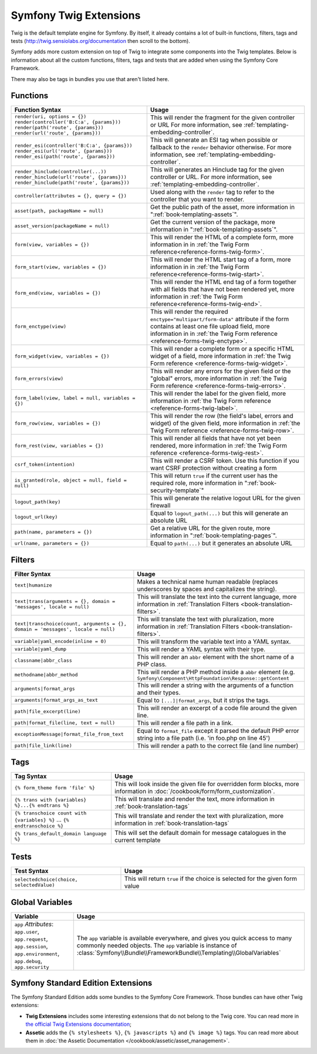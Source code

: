 .. index::
    single: Symfony Twig extensions

.. _symfony2-twig-extensions:

Symfony Twig Extensions
=======================

Twig is the default template engine for Symfony. By itself, it already contains
a lot of built-in functions, filters, tags and tests (`http://twig.sensiolabs.org/documentation`_
then scroll to the bottom).

Symfony adds more custom extension on top of Twig to integrate some components
into the Twig templates. Below is information about all the custom functions,
filters, tags and tests that are added when using the Symfony Core Framework.

There may also be tags in bundles you use that aren't listed here.

Functions
---------

.. versionadded:: 2.2
    The ``render`` and ``controller`` functions were introduced in Symfony
    2.2. Prior, the ``{% render %}`` tag was used and had a different signature.

+----------------------------------------------------+--------------------------------------------------------------------------------------------+
| Function Syntax                                    | Usage                                                                                      |
+====================================================+============================================================================================+
| ``render(uri, options = {})``                      | This will render the fragment for the given controller or URL                              |
| ``render(controller('B:C:a', {params}))``          | For more information, see :ref:`templating-embedding-controller`.                          |
| ``render(path('route', {params}))``                |                                                                                            |
| ``render(url('route', {params}))``                 |                                                                                            |
+----------------------------------------------------+--------------------------------------------------------------------------------------------+
| ``render_esi(controller('B:C:a', {params}))``      | This will generate an ESI tag when possible or fallback to the ``render``                  |
| ``render_esi(url('route', {params}))``             | behavior otherwise. For more information, see :ref:`templating-embedding-controller`.      |
| ``render_esi(path('route', {params}))``            |                                                                                            |
+----------------------------------------------------+--------------------------------------------------------------------------------------------+
| ``render_hinclude(controller(...))``               | This will generates an Hinclude tag for the given controller or URL.                       |
| ``render_hinclude(url('route', {params}))``        | For more information, see :ref:`templating-embedding-controller`.                          |
| ``render_hinclude(path('route', {params}))``       |                                                                                            |
+----------------------------------------------------+--------------------------------------------------------------------------------------------+
| ``controller(attributes = {}, query = {})``        | Used along with the ``render`` tag to refer to the controller that you want to render.     |
+----------------------------------------------------+--------------------------------------------------------------------------------------------+
| ``asset(path, packageName = null)``                | Get the public path of the asset, more information in                                      |
|                                                    | ":ref:`book-templating-assets`".                                                           |
+----------------------------------------------------+--------------------------------------------------------------------------------------------+
| ``asset_version(packageName = null)``              | Get the current version of the package, more information in                                |
|                                                    | ":ref:`book-templating-assets`".                                                           |
+----------------------------------------------------+--------------------------------------------------------------------------------------------+
| ``form(view, variables = {})``                     | This will render the HTML of a complete form, more information in                          |
|                                                    | in :ref:`the Twig Form reference<reference-forms-twig-form>`.                              |
+----------------------------------------------------+--------------------------------------------------------------------------------------------+
| ``form_start(view, variables = {})``               | This will render the HTML start tag of a form, more information in                         |
|                                                    | in :ref:`the Twig Form reference<reference-forms-twig-start>`.                             |
+----------------------------------------------------+--------------------------------------------------------------------------------------------+
| ``form_end(view, variables = {})``                 | This will render the HTML end tag of a form together with all fields that                  |
|                                                    | have not been rendered yet, more information                                               |
|                                                    | in :ref:`the Twig Form reference<reference-forms-twig-end>`.                               |
+----------------------------------------------------+--------------------------------------------------------------------------------------------+
| ``form_enctype(view)``                             | This will render the required ``enctype="multipart/form-data"`` attribute                  |
|                                                    | if the form contains at least one file upload field, more information in                   |
|                                                    | in :ref:`the Twig Form reference <reference-forms-twig-enctype>`.                          |
+----------------------------------------------------+--------------------------------------------------------------------------------------------+
| ``form_widget(view, variables = {})``              | This will render a complete form or a specific HTML widget of a field,                     |
|                                                    | more information in :ref:`the Twig Form reference <reference-forms-twig-widget>`.          |
+----------------------------------------------------+--------------------------------------------------------------------------------------------+
| ``form_errors(view)``                              | This will render any errors for the given field or the "global" errors,                    |
|                                                    | more information in :ref:`the Twig Form reference <reference-forms-twig-errors>`.          |
+----------------------------------------------------+--------------------------------------------------------------------------------------------+
| ``form_label(view, label = null, variables = {})`` | This will render the label for the given field, more information in                        |
|                                                    | :ref:`the Twig Form reference <reference-forms-twig-label>`.                               |
+----------------------------------------------------+--------------------------------------------------------------------------------------------+
| ``form_row(view, variables = {})``                 | This will render the row (the field's label, errors and widget) of the given               |
|                                                    | field, more information in :ref:`the Twig Form reference <reference-forms-twig-row>`.      |
+----------------------------------------------------+--------------------------------------------------------------------------------------------+
| ``form_rest(view, variables = {})``                | This will render all fields that have not yet been rendered, more                          |
|                                                    | information in :ref:`the Twig Form reference <reference-forms-twig-rest>`.                 |
+----------------------------------------------------+--------------------------------------------------------------------------------------------+
| ``csrf_token(intention)``                          | This will render a CSRF token. Use this function if you want CSRF protection without       |
|                                                    | creating a form                                                                            |
+----------------------------------------------------+--------------------------------------------------------------------------------------------+
| ``is_granted(role, object = null, field = null)``  | This will return ``true`` if the current user has the required role, more                  |
|                                                    | information in ":ref:`book-security-template`"                                             |
+----------------------------------------------------+--------------------------------------------------------------------------------------------+
| ``logout_path(key)``                               | This will generate the relative logout URL for the given firewall                          |
+----------------------------------------------------+--------------------------------------------------------------------------------------------+
| ``logout_url(key)``                                | Equal to ``logout_path(...)`` but this will generate an absolute URL                       |
+----------------------------------------------------+--------------------------------------------------------------------------------------------+
| ``path(name, parameters = {})``                    | Get a relative URL for the given route, more information in                                |
|                                                    | ":ref:`book-templating-pages`".                                                            |
+----------------------------------------------------+--------------------------------------------------------------------------------------------+
| ``url(name, parameters = {})``                     | Equal to ``path(...)`` but it generates an absolute URL                                    |
+----------------------------------------------------+--------------------------------------------------------------------------------------------+

Filters
-------

.. versionadded:: 2.1
    The ``humanize`` filter was introduced in Symfony 2.1

+---------------------------------------------------------------------------------+-------------------------------------------------------------------+
| Filter Syntax                                                                   | Usage                                                             |
+=================================================================================+===================================================================+
| ``text|humanize``                                                               | Makes a technical name human readable (replaces underscores by    |
|                                                                                 | spaces and capitalizes the string).                               |
+---------------------------------------------------------------------------------+-------------------------------------------------------------------+
| ``text|trans(arguments = {}, domain = 'messages', locale = null)``              | This will translate the text into the current language, more      |
|                                                                                 | information in                                                    |
|                                                                                 | :ref:`Translation Filters <book-translation-filters>`.            |
+---------------------------------------------------------------------------------+-------------------------------------------------------------------+
| ``text|transchoice(count, arguments = {}, domain = 'messages', locale = null)`` | This will translate the text with pluralization, more information |
|                                                                                 | in :ref:`Translation Filters <book-translation-filters>`.         |
+---------------------------------------------------------------------------------+-------------------------------------------------------------------+
| ``variable|yaml_encode(inline = 0)``                                            | This will transform the variable text into a YAML syntax.         |
+---------------------------------------------------------------------------------+-------------------------------------------------------------------+
| ``variable|yaml_dump``                                                          | This will render a YAML syntax with their type.                   |
+---------------------------------------------------------------------------------+-------------------------------------------------------------------+
| ``classname|abbr_class``                                                        | This will render an ``abbr`` element with the short name of a     |
|                                                                                 | PHP class.                                                        |
+---------------------------------------------------------------------------------+-------------------------------------------------------------------+
| ``methodname|abbr_method``                                                      | This will render a PHP method inside a ``abbr`` element           |
|                                                                                 | (e.g. ``Symfony\Component\HttpFoundation\Response::getContent``   |
+---------------------------------------------------------------------------------+-------------------------------------------------------------------+
| ``arguments|format_args``                                                       | This will render a string with the arguments of a function and    |
|                                                                                 | their types.                                                      |
+---------------------------------------------------------------------------------+-------------------------------------------------------------------+
| ``arguments|format_args_as_text``                                               | Equal to ``[...]|format_args``, but it strips the tags.           |
+---------------------------------------------------------------------------------+-------------------------------------------------------------------+
| ``path|file_excerpt(line)``                                                     | This will render an excerpt of a code file around the given line. |
+---------------------------------------------------------------------------------+-------------------------------------------------------------------+
| ``path|format_file(line, text = null)``                                         | This will render a file path in a link.                           |
+---------------------------------------------------------------------------------+-------------------------------------------------------------------+
| ``exceptionMessage|format_file_from_text``                                      | Equal to ``format_file`` except it parsed the default PHP error   |
|                                                                                 | string into a file path (i.e. 'in foo.php on line 45')            |
+---------------------------------------------------------------------------------+-------------------------------------------------------------------+
| ``path|file_link(line)``                                                        | This will render a path to the correct file (and line number)     |
+---------------------------------------------------------------------------------+-------------------------------------------------------------------+

Tags
----

+---------------------------------------------------+--------------------------------------------------------------------+
| Tag Syntax                                        | Usage                                                              |
+===================================================+====================================================================+
| ``{% form_theme form 'file' %}``                  | This will look inside the given file for overridden form blocks,   |
|                                                   | more information in :doc:`/cookbook/form/form_customization`.      |
+---------------------------------------------------+--------------------------------------------------------------------+
| ``{% trans with {variables} %}...{% endtrans %}`` | This will translate and render the text, more information in       |
|                                                   | :ref:`book-translation-tags`                                       |
+---------------------------------------------------+--------------------------------------------------------------------+
| ``{% transchoice count with {variables} %}``      | This will translate and render the text with pluralization, more   |
| ...                                               | information in :ref:`book-translation-tags`                        |
| ``{% endtranschoice %}``                          |                                                                    |
+---------------------------------------------------+--------------------------------------------------------------------+
| ``{% trans_default_domain language %}``           | This will set the default domain for message catalogues in the     |
|                                                   | current template                                                   |
+---------------------------------------------------+--------------------------------------------------------------------+

Tests
-----

+---------------------------------------------------+------------------------------------------------------------------------------+
| Test Syntax                                       | Usage                                                                        |
+===================================================+==============================================================================+
| ``selectedchoice(choice, selectedValue)``         | This will return ``true`` if the choice is selected for the given form value |
+---------------------------------------------------+------------------------------------------------------------------------------+

Global Variables
----------------

+-------------------------------------------------------+------------------------------------------------------------------------------------+
| Variable                                              | Usage                                                                              |
+=======================================================+====================================================================================+
| ``app`` *Attributes*: ``app.user``, ``app.request``,  | The ``app`` variable is available everywhere, and gives you quick                  |
| ``app.session``, ``app.environment``, ``app.debug``,  | access to many commonly needed objects. The ``app`` variable is                    |
| ``app.security``                                      | instance of :class:`Symfony\\Bundle\\FrameworkBundle\\Templating\\GlobalVariables` |
+-------------------------------------------------------+------------------------------------------------------------------------------------+

Symfony Standard Edition Extensions
-----------------------------------

The Symfony Standard Edition adds some bundles to the Symfony Core Framework.
Those bundles can have other Twig extensions:

* **Twig Extensions** includes some interesting extensions that do not belong to the
  Twig core. You can read more in `the official Twig Extensions documentation`_;
* **Assetic** adds the ``{% stylesheets %}``, ``{% javascripts %}`` and
  ``{% image %}`` tags. You can read more about them in
  :doc:`the Assetic Documentation </cookbook/assetic/asset_management>`.

.. _`the official Twig Extensions documentation`: http://twig.sensiolabs.org/doc/extensions/index.html
.. _`http://twig.sensiolabs.org/documentation`: http://twig.sensiolabs.org/documentation
